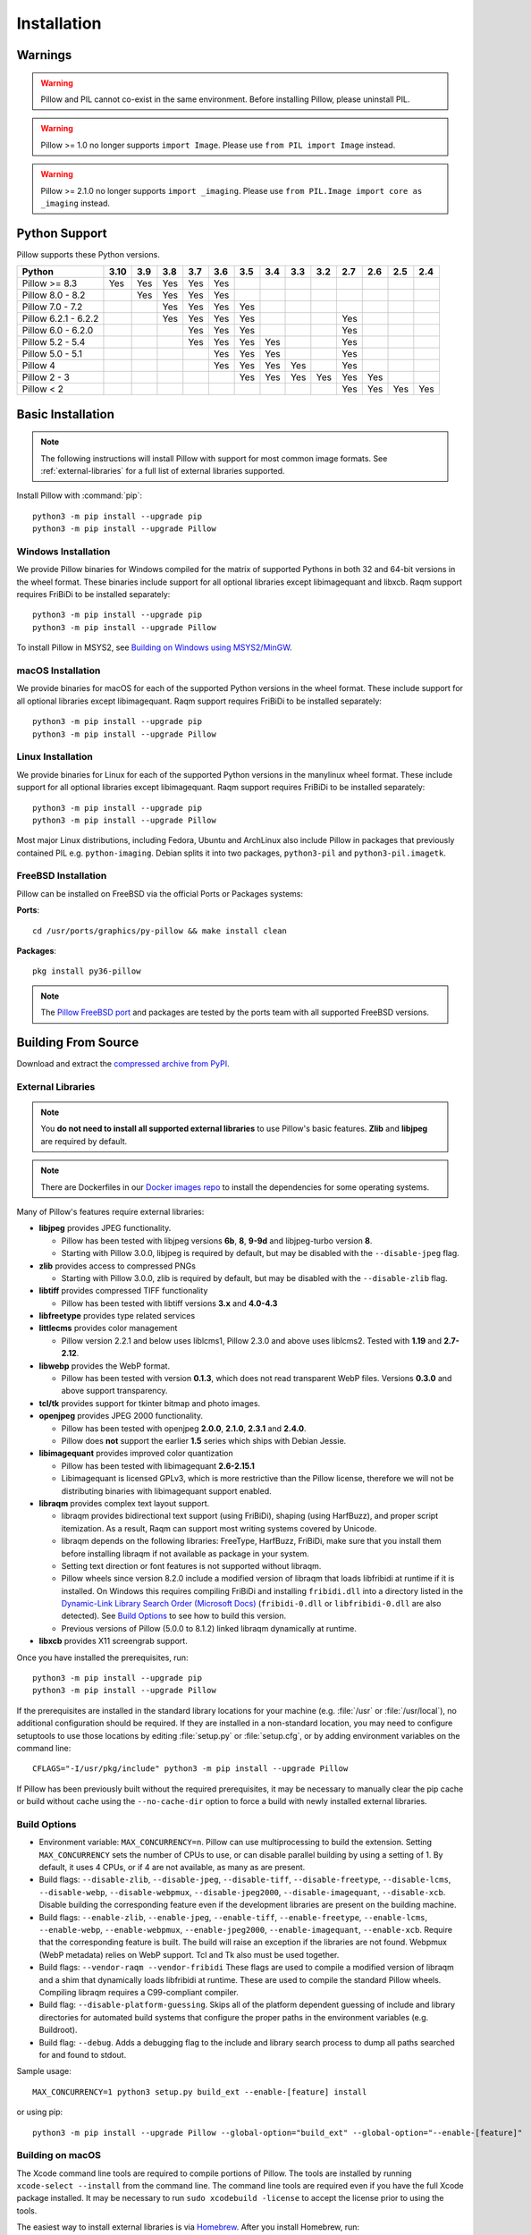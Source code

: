 Installation
============

Warnings
--------

.. warning:: Pillow and PIL cannot co-exist in the same environment. Before installing Pillow, please uninstall PIL.

.. warning:: Pillow >= 1.0 no longer supports ``import Image``. Please use ``from PIL import Image`` instead.

.. warning:: Pillow >= 2.1.0 no longer supports ``import _imaging``. Please use ``from PIL.Image import core as _imaging`` instead.

Python Support
--------------

Pillow supports these Python versions.

+----------------------+-----+-----+-----+-----+-----+-----+-----+-----+-----+-----+-----+-----+-----+
|        Python        |3.10 | 3.9 | 3.8 | 3.7 | 3.6 | 3.5 | 3.4 | 3.3 | 3.2 | 2.7 | 2.6 | 2.5 | 2.4 |
+======================+=====+=====+=====+=====+=====+=====+=====+=====+=====+=====+=====+=====+=====+
| Pillow >= 8.3        | Yes | Yes | Yes | Yes | Yes |     |     |     |     |     |     |     |     |
+----------------------+-----+-----+-----+-----+-----+-----+-----+-----+-----+-----+-----+-----+-----+
| Pillow 8.0 - 8.2     |     | Yes | Yes | Yes | Yes |     |     |     |     |     |     |     |     |
+----------------------+-----+-----+-----+-----+-----+-----+-----+-----+-----+-----+-----+-----+-----+
| Pillow 7.0 - 7.2     |     |     | Yes | Yes | Yes | Yes |     |     |     |     |     |     |     |
+----------------------+-----+-----+-----+-----+-----+-----+-----+-----+-----+-----+-----+-----+-----+
| Pillow 6.2.1 - 6.2.2 |     |     | Yes | Yes | Yes | Yes |     |     |     | Yes |     |     |     |
+----------------------+-----+-----+-----+-----+-----+-----+-----+-----+-----+-----+-----+-----+-----+
| Pillow 6.0 - 6.2.0   |     |     |     | Yes | Yes | Yes |     |     |     | Yes |     |     |     |
+----------------------+-----+-----+-----+-----+-----+-----+-----+-----+-----+-----+-----+-----+-----+
| Pillow 5.2 - 5.4     |     |     |     | Yes | Yes | Yes | Yes |     |     | Yes |     |     |     |
+----------------------+-----+-----+-----+-----+-----+-----+-----+-----+-----+-----+-----+-----+-----+
| Pillow 5.0 - 5.1     |     |     |     |     | Yes | Yes | Yes |     |     | Yes |     |     |     |
+----------------------+-----+-----+-----+-----+-----+-----+-----+-----+-----+-----+-----+-----+-----+
| Pillow 4             |     |     |     |     | Yes | Yes | Yes | Yes |     | Yes |     |     |     |
+----------------------+-----+-----+-----+-----+-----+-----+-----+-----+-----+-----+-----+-----+-----+
| Pillow 2 - 3         |     |     |     |     |     | Yes | Yes | Yes | Yes | Yes | Yes |     |     |
+----------------------+-----+-----+-----+-----+-----+-----+-----+-----+-----+-----+-----+-----+-----+
| Pillow < 2           |     |     |     |     |     |     |     |     |     | Yes | Yes | Yes | Yes |
+----------------------+-----+-----+-----+-----+-----+-----+-----+-----+-----+-----+-----+-----+-----+

Basic Installation
------------------

.. note::

    The following instructions will install Pillow with support for
    most common image formats. See :ref:`external-libraries` for a
    full list of external libraries supported.

Install Pillow with :command:`pip`::

    python3 -m pip install --upgrade pip
    python3 -m pip install --upgrade Pillow


Windows Installation
^^^^^^^^^^^^^^^^^^^^

We provide Pillow binaries for Windows compiled for the matrix of
supported Pythons in both 32 and 64-bit versions in the wheel format.
These binaries include support for all optional libraries except
libimagequant and libxcb. Raqm support requires
FriBiDi to be installed separately::

    python3 -m pip install --upgrade pip
    python3 -m pip install --upgrade Pillow

To install Pillow in MSYS2, see `Building on Windows using MSYS2/MinGW`_.


macOS Installation
^^^^^^^^^^^^^^^^^^

We provide binaries for macOS for each of the supported Python
versions in the wheel format. These include support for all optional
libraries except libimagequant. Raqm support requires
FriBiDi to be installed separately::

    python3 -m pip install --upgrade pip
    python3 -m pip install --upgrade Pillow

Linux Installation
^^^^^^^^^^^^^^^^^^

We provide binaries for Linux for each of the supported Python
versions in the manylinux wheel format. These include support for all
optional libraries except libimagequant. Raqm support requires
FriBiDi to be installed separately::

    python3 -m pip install --upgrade pip
    python3 -m pip install --upgrade Pillow

Most major Linux distributions, including Fedora, Ubuntu and ArchLinux
also include Pillow in packages that previously contained PIL e.g.
``python-imaging``. Debian splits it into two packages, ``python3-pil``
and ``python3-pil.imagetk``.

FreeBSD Installation
^^^^^^^^^^^^^^^^^^^^

Pillow can be installed on FreeBSD via the official Ports or Packages systems:

**Ports**::

  cd /usr/ports/graphics/py-pillow && make install clean

**Packages**::

  pkg install py36-pillow

.. note::

    The `Pillow FreeBSD port
    <https://www.freshports.org/graphics/py-pillow/>`_ and packages
    are tested by the ports team with all supported FreeBSD versions.


Building From Source
--------------------

Download and extract the `compressed archive from PyPI`_.

.. _compressed archive from PyPI: https://pypi.org/project/Pillow/

.. _external-libraries:

External Libraries
^^^^^^^^^^^^^^^^^^

.. note::

    You **do not need to install all supported external libraries** to
    use Pillow's basic features. **Zlib** and **libjpeg** are required
    by default.

.. note::

   There are Dockerfiles in our `Docker images repo
   <https://github.com/python-pillow/docker-images>`_ to install the
   dependencies for some operating systems.

Many of Pillow's features require external libraries:

* **libjpeg** provides JPEG functionality.

  * Pillow has been tested with libjpeg versions **6b**, **8**, **9-9d** and
    libjpeg-turbo version **8**.
  * Starting with Pillow 3.0.0, libjpeg is required by default, but
    may be disabled with the ``--disable-jpeg`` flag.

* **zlib** provides access to compressed PNGs

  * Starting with Pillow 3.0.0, zlib is required by default, but may
    be disabled with the ``--disable-zlib`` flag.

* **libtiff** provides compressed TIFF functionality

  * Pillow has been tested with libtiff versions **3.x** and **4.0-4.3**

* **libfreetype** provides type related services

* **littlecms** provides color management

  * Pillow version 2.2.1 and below uses liblcms1, Pillow 2.3.0 and
    above uses liblcms2. Tested with **1.19** and **2.7-2.12**.

* **libwebp** provides the WebP format.

  * Pillow has been tested with version **0.1.3**, which does not read
    transparent WebP files. Versions **0.3.0** and above support
    transparency.

* **tcl/tk** provides support for tkinter bitmap and photo images.

* **openjpeg** provides JPEG 2000 functionality.

  * Pillow has been tested with openjpeg **2.0.0**, **2.1.0**, **2.3.1** and **2.4.0**.
  * Pillow does **not** support the earlier **1.5** series which ships
    with Debian Jessie.

* **libimagequant** provides improved color quantization

  * Pillow has been tested with libimagequant **2.6-2.15.1**
  * Libimagequant is licensed GPLv3, which is more restrictive than
    the Pillow license, therefore we will not be distributing binaries
    with libimagequant support enabled.

* **libraqm** provides complex text layout support.

  * libraqm provides bidirectional text support (using FriBiDi),
    shaping (using HarfBuzz), and proper script itemization. As a
    result, Raqm can support most writing systems covered by Unicode.
  * libraqm depends on the following libraries: FreeType, HarfBuzz,
    FriBiDi, make sure that you install them before installing libraqm
    if not available as package in your system.
  * Setting text direction or font features is not supported without libraqm.
  * Pillow wheels since version 8.2.0 include a modified version of libraqm that
    loads libfribidi at runtime if it is installed.
    On Windows this requires compiling FriBiDi and installing ``fribidi.dll``
    into a directory listed in the `Dynamic-Link Library Search Order (Microsoft Docs)
    <https://docs.microsoft.com/en-us/windows/win32/dlls/dynamic-link-library-search-order#search-order-for-desktop-applications>`_
    (``fribidi-0.dll`` or ``libfribidi-0.dll`` are also detected).
    See `Build Options`_ to see how to build this version.
  * Previous versions of Pillow (5.0.0 to 8.1.2) linked libraqm dynamically at runtime.

* **libxcb** provides X11 screengrab support.

Once you have installed the prerequisites, run::

    python3 -m pip install --upgrade pip
    python3 -m pip install --upgrade Pillow

If the prerequisites are installed in the standard library locations
for your machine (e.g. :file:`/usr` or :file:`/usr/local`), no
additional configuration should be required. If they are installed in
a non-standard location, you may need to configure setuptools to use
those locations by editing :file:`setup.py` or
:file:`setup.cfg`, or by adding environment variables on the command
line::

    CFLAGS="-I/usr/pkg/include" python3 -m pip install --upgrade Pillow

If Pillow has been previously built without the required
prerequisites, it may be necessary to manually clear the pip cache or
build without cache using the ``--no-cache-dir`` option to force a
build with newly installed external libraries.


Build Options
^^^^^^^^^^^^^

* Environment variable: ``MAX_CONCURRENCY=n``. Pillow can use
  multiprocessing to build the extension. Setting ``MAX_CONCURRENCY``
  sets the number of CPUs to use, or can disable parallel building by
  using a setting of 1. By default, it uses 4 CPUs, or if 4 are not
  available, as many as are present.

* Build flags: ``--disable-zlib``, ``--disable-jpeg``,
  ``--disable-tiff``, ``--disable-freetype``, ``--disable-lcms``,
  ``--disable-webp``, ``--disable-webpmux``, ``--disable-jpeg2000``,
  ``--disable-imagequant``, ``--disable-xcb``.
  Disable building the corresponding feature even if the development
  libraries are present on the building machine.

* Build flags: ``--enable-zlib``, ``--enable-jpeg``,
  ``--enable-tiff``, ``--enable-freetype``, ``--enable-lcms``,
  ``--enable-webp``, ``--enable-webpmux``, ``--enable-jpeg2000``,
  ``--enable-imagequant``, ``--enable-xcb``.
  Require that the corresponding feature is built. The build will raise
  an exception if the libraries are not found. Webpmux (WebP metadata)
  relies on WebP support. Tcl and Tk also must be used together.

* Build flags: ``--vendor-raqm --vendor-fribidi``
  These flags are used to compile a modified version of libraqm and
  a shim that dynamically loads libfribidi at runtime. These are
  used to compile the standard Pillow wheels. Compiling libraqm requires
  a C99-compliant compiler.

* Build flag: ``--disable-platform-guessing``. Skips all of the
  platform dependent guessing of include and library directories for
  automated build systems that configure the proper paths in the
  environment variables (e.g. Buildroot).

* Build flag: ``--debug``. Adds a debugging flag to the include and
  library search process to dump all paths searched for and found to
  stdout.


Sample usage::

    MAX_CONCURRENCY=1 python3 setup.py build_ext --enable-[feature] install

or using pip::

    python3 -m pip install --upgrade Pillow --global-option="build_ext" --global-option="--enable-[feature]"


Building on macOS
^^^^^^^^^^^^^^^^^

The Xcode command line tools are required to compile portions of
Pillow. The tools are installed by running ``xcode-select --install``
from the command line. The command line tools are required even if you
have the full Xcode package installed.  It may be necessary to run
``sudo xcodebuild -license`` to accept the license prior to using the
tools.

The easiest way to install external libraries is via `Homebrew
<https://brew.sh/>`_. After you install Homebrew, run::

    brew install libtiff libjpeg webp little-cms2

To install libraqm on macOS use Homebrew to install its dependencies::

    brew install freetype harfbuzz fribidi

Then see ``depends/install_raqm_cmake.sh`` to install libraqm.

Now install Pillow with::

    python3 -m pip install --upgrade pip
    python3 -m pip install --upgrade Pillow

or from within the uncompressed source directory::

    python3 setup.py install

Building on Windows
^^^^^^^^^^^^^^^^^^^

We recommend you use prebuilt wheels from PyPI.
If you wish to compile Pillow manually, you can use the build scripts
in the ``winbuild`` directory used for CI testing and development.
These scripts require Visual Studio 2017 or newer and NASM.

Building on Windows using MSYS2/MinGW
^^^^^^^^^^^^^^^^^^^^^^^^^^^^^^^^^^^^^

To build Pillow using MSYS2, make sure you run the **MSYS2 MinGW 32-bit** or
**MSYS2 MinGW 64-bit** console, *not* **MSYS2** directly.

The following instructions target the 64-bit build, for 32-bit
replace all occurrences of ``mingw-w64-x86_64-`` with ``mingw-w64-i686-``.

Make sure you have Python and GCC installed::

    pacman -S \
        mingw-w64-x86_64-gcc \
        mingw-w64-x86_64-python3 \
        mingw-w64-x86_64-python3-pip \
        mingw-w64-x86_64-python3-setuptools

Prerequisites are installed on **MSYS2 MinGW 64-bit** with::

    pacman -S \
        mingw-w64-x86_64-libjpeg-turbo \
        mingw-w64-x86_64-zlib \
        mingw-w64-x86_64-libtiff \
        mingw-w64-x86_64-freetype \
        mingw-w64-x86_64-lcms2 \
        mingw-w64-x86_64-libwebp \
        mingw-w64-x86_64-openjpeg2 \
        mingw-w64-x86_64-libimagequant \
        mingw-w64-x86_64-libraqm

Now install Pillow with::

    python3 -m pip install --upgrade pip
    python3 -m pip install --upgrade Pillow


Building on FreeBSD
^^^^^^^^^^^^^^^^^^^

.. Note:: Only FreeBSD 10 and 11 tested

Make sure you have Python's development libraries installed::

    sudo pkg install python3

Prerequisites are installed on **FreeBSD 10 or 11** with::

    sudo pkg install jpeg-turbo tiff webp lcms2 freetype2 openjpeg harfbuzz fribidi libxcb

Then see ``depends/install_raqm_cmake.sh`` to install libraqm.


Building on Linux
^^^^^^^^^^^^^^^^^

If you didn't build Python from source, make sure you have Python's
development libraries installed.

In Debian or Ubuntu::

    sudo apt-get install python3-dev python3-setuptools

In Fedora, the command is::

    sudo dnf install python3-devel redhat-rpm-config

In Alpine, the command is::

    sudo apk add python3-dev py3-setuptools

.. Note:: ``redhat-rpm-config`` is required on Fedora 23, but not earlier versions.

Prerequisites for **Ubuntu 16.04 LTS - 20.04 LTS** are installed with::

    sudo apt-get install libtiff5-dev libjpeg8-dev libopenjp2-7-dev zlib1g-dev \
        libfreetype6-dev liblcms2-dev libwebp-dev tcl8.6-dev tk8.6-dev python3-tk \
        libharfbuzz-dev libfribidi-dev libxcb1-dev

Then see ``depends/install_raqm.sh`` to install libraqm.

Prerequisites are installed on recent **Red Hat**, **CentOS** or **Fedora** with::

    sudo dnf install libtiff-devel libjpeg-devel openjpeg2-devel zlib-devel \
        freetype-devel lcms2-devel libwebp-devel tcl-devel tk-devel \
        harfbuzz-devel fribidi-devel libraqm-devel libimagequant-devel libxcb-devel

Note that the package manager may be yum or DNF, depending on the
exact distribution.

Prerequisites are installed for **Alpine** with::

    sudo apk add tiff-dev jpeg-dev openjpeg-dev zlib-dev freetype-dev lcms2-dev \
        libwebp-dev tcl-dev tk-dev harfbuzz-dev fribidi-dev libimagequant-dev \
        libxcb-dev libpng-dev

See also the ``Dockerfile``\s in the Test Infrastructure repo
(https://github.com/python-pillow/docker-images) for a known working
install process for other tested distros.

Building on Android
^^^^^^^^^^^^^^^^^^^

Basic Android support has been added for compilation within the Termux
environment. The dependencies can be installed by::

    pkg install -y python ndk-sysroot clang make \
        libjpeg-turbo

This has been tested within the Termux app on ChromeOS, on x86.


Platform Support
----------------

Current platform support for Pillow. Binary distributions are
contributed for each release on a volunteer basis, but the source
should compile and run everywhere platform support is listed. In
general, we aim to support all current versions of Linux, macOS, and
Windows.

Continuous Integration Targets
^^^^^^^^^^^^^^^^^^^^^^^^^^^^^^

These platforms are built and tested for every change.

+----------------------------------+---------------------------+---------------------+
| Operating system                 | Tested Python versions    | Tested architecture |
+==================================+===========================+=====================+
| Alpine                           | 3.8                       | x86-64              |
+----------------------------------+---------------------------+---------------------+
| Arch                             | 3.8                       | x86-64              |
+----------------------------------+---------------------------+---------------------+
| Amazon Linux 2                   | 3.7                       | x86-64              |
+----------------------------------+---------------------------+---------------------+
| CentOS 7                         | 3.6                       | x86-64              |
+----------------------------------+---------------------------+---------------------+
| CentOS 8                         | 3.6                       | x86-64              |
+----------------------------------+---------------------------+---------------------+
| Debian 10 Buster                 | 3.7                       | x86                 |
+----------------------------------+---------------------------+---------------------+
| Fedora 33                        | 3.9                       | x86-64              |
+----------------------------------+---------------------------+---------------------+
| Fedora 34                        | 3.9                       | x86-64              |
+----------------------------------+---------------------------+---------------------+
| macOS 10.15 Catalina             | 3.6, 3.7, 3.8, 3.9, PyPy3 | x86-64              |
+----------------------------------+---------------------------+---------------------+
| Ubuntu Linux 16.04 LTS (Xenial)  | 3.6, 3.7, 3.8, 3.9, PyPy3 | x86-64              |
+----------------------------------+---------------------------+---------------------+
| Ubuntu Linux 18.04 LTS (Bionic)  | 3.6, 3.7, 3.8, 3.9, PyPy3 | x86-64              |
+----------------------------------+---------------------------+---------------------+
| Ubuntu Linux 20.04 LTS (Focal)   | 3.8                       | x86-64              |
+----------------------------------+---------------------------+---------------------+
| Windows Server 2016              | 3.6                       | x86-64              |
+----------------------------------+---------------------------+---------------------+
| Windows Server 2019              | 3.6, 3.7, 3.8, 3.9        | x86, x86-64         |
|                                  +---------------------------+---------------------+
|                                  | PyPy3                     | x86                 |
|                                  +---------------------------+---------------------+
|                                  | 3.8/MinGW                 | x86, x86-64         |
+----------------------------------+---------------------------+---------------------+


Other Platforms
^^^^^^^^^^^^^^^

These platforms have been reported to work at the versions mentioned.

.. note::

    Contributors please test Pillow on your platform then update this
    document and send a pull request.

+----------------------------------+------------------------------+----------------+------------+
| Operating system                 | Tested Python                | Latest tested  | Tested     |
|                                  |                              |                |            |
|                                  | versions                     | Pillow version | processors |
+==================================+==============================+================+============+
| macOS 11.0 Big Sur               | 3.7, 3.8, 3.9                | 8.2.0          | arm        |
|                                  +------------------------------+----------------+------------+
|                                  | 3.6, 3.7, 3.8, 3.9           | 8.2.0          | x86-64     |
+----------------------------------+------------------------------+----------------+------------+
| macOS 10.15 Catalina             | 3.6, 3.7, 3.8, 3.9           | 8.0.1          | x86-64     |
|                                  +------------------------------+----------------+            |
|                                  | 3.5                          | 7.2.0          |            |
+----------------------------------+------------------------------+----------------+------------+
| macOS 10.14 Mojave               | 3.5, 3.6, 3.7, 3.8           | 7.2.0          | x86-64     |
|                                  +------------------------------+----------------+            |
|                                  | 2.7                          | 6.0.0          |            |
|                                  +------------------------------+----------------+            |
|                                  | 3.4                          | 5.4.1          |            |
+----------------------------------+------------------------------+----------------+------------+
| macOS 10.13 High Sierra          | 2.7, 3.4, 3.5, 3.6           | 4.2.1          | x86-64     |
+----------------------------------+------------------------------+----------------+------------+
| macOS 10.12 Sierra               | 2.7, 3.4, 3.5, 3.6           | 4.1.1          | x86-64     |
+----------------------------------+------------------------------+----------------+------------+
| Mac OS X 10.11 El Capitan        | 2.7, 3.4, 3.5, 3.6, 3.7      | 5.4.1          | x86-64     |
|                                  +------------------------------+----------------+            |
|                                  | 3.3                          | 4.1.0          |            |
+----------------------------------+------------------------------+----------------+------------+
| Mac OS X 10.9 Mavericks          | 2.7, 3.2, 3.3, 3.4           | 3.0.0          | x86-64     |
+----------------------------------+------------------------------+----------------+------------+
| Mac OS X 10.8 Mountain Lion      | 2.6, 2.7, 3.2, 3.3           |                | x86-64     |
+----------------------------------+------------------------------+----------------+------------+
| Redhat Linux 6                   | 2.6                          |                | x86        |
+----------------------------------+------------------------------+----------------+------------+
| CentOS 6.3                       | 2.7, 3.3                     |                | x86        |
+----------------------------------+------------------------------+----------------+------------+
| Fedora 23                        | 2.7, 3.4                     | 3.1.0          | x86-64     |
+----------------------------------+------------------------------+----------------+------------+
| Ubuntu Linux 12.04 LTS (Precise) | 2.6, 3.2, 3.3, 3.4, 3.5,     | 3.4.1          | x86,x86-64 |
|                                  |                              |                |            |
|                                  | PyPy5.3.1, PyPy3 v2.4.0      |                |            |
|                                  +------------------------------+----------------+------------+
|                                  | 2.7                          | 4.3.0          | x86-64     |
|                                  +------------------------------+----------------+------------+
|                                  | 2.7, 3.2                     | 3.4.1          | ppc        |
+----------------------------------+------------------------------+----------------+------------+
| Ubuntu Linux 10.04 LTS (Lucid)   | 2.6                          | 2.3.0          | x86,x86-64 |
+----------------------------------+------------------------------+----------------+------------+
| Debian 8.2 Jessie                | 2.7, 3.4                     | 3.1.0          | x86-64     |
+----------------------------------+------------------------------+----------------+------------+
| Raspbian Jessie                  | 2.7, 3.4                     | 3.1.0          | arm        |
+----------------------------------+------------------------------+----------------+------------+
| Raspbian Stretch                 | 2.7, 3.5                     | 4.0.0          | arm        |
+----------------------------------+------------------------------+----------------+------------+
| Raspberry Pi OS                  | 3.6, 3.7, 3.8, 3.9           | 8.2.0          | arm        |
|                                  +------------------------------+----------------+            |
|                                  | 2.7                          | 6.2.2          |            |
+----------------------------------+------------------------------+----------------+------------+
| Gentoo Linux                     | 2.7, 3.2                     | 2.1.0          | x86-64     |
+----------------------------------+------------------------------+----------------+------------+
| FreeBSD 11.1                     | 2.7, 3.4, 3.5, 3.6           | 4.3.0          | x86-64     |
+----------------------------------+------------------------------+----------------+------------+
| FreeBSD 10.3                     | 2.7, 3.4, 3.5                | 4.2.0          | x86-64     |
+----------------------------------+------------------------------+----------------+------------+
| FreeBSD 10.2                     | 2.7, 3.4                     | 3.1.0          | x86-64     |
+----------------------------------+------------------------------+----------------+------------+
| Windows 10                       | 3.7                          | 7.1.0          | x86-64     |
+----------------------------------+------------------------------+----------------+------------+
| Windows 8.1 Pro                  | 2.6, 2.7, 3.2, 3.3, 3.4      | 2.4.0          | x86,x86-64 |
+----------------------------------+------------------------------+----------------+------------+
| Windows 8 Pro                    | 2.6, 2.7, 3.2, 3.3, 3.4a3    | 2.2.0          | x86,x86-64 |
+----------------------------------+------------------------------+----------------+------------+
| Windows 7 Professional           | 3.7                          | 7.0.0          | x86,x86-64 |
+----------------------------------+------------------------------+----------------+------------+
| Windows Server 2008 R2 Enterprise| 3.3                          |                | x86-64     |
+----------------------------------+------------------------------+----------------+------------+

Old Versions
------------

You can download old distributions from the `release history at PyPI
<https://pypi.org/project/Pillow/#history>`_ and by direct URL access
eg. https://pypi.org/project/Pillow/1.0/.
